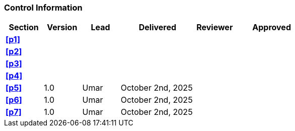 [discrete]
=== Control Information

[cols="^1,^1,^1,2,^1,2"]
|===
|Section | Version | Lead | Delivered | Reviewer | Approved 

| **<<p1>>** | | | | |
| **<<p2>>** | | | | |
| **<<p3>>** | | | | |
| **<<p4>>** | | | | |
| **<<p5>>** | 1.0 | Umar | October 2nd, 2025 | | 
| **<<p6>>** | 1.0 | Umar | October 2nd, 2025 | | 
| **<<p7>>** | 1.0 | Umar | October 2nd, 2025 | |
|===
